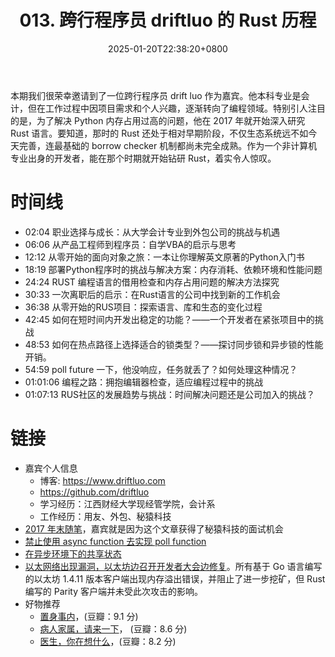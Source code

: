 #+TITLE: 013. 跨行程序员 driftluo 的 Rust 历程
#+DATE: 2025-01-20T22:38:20+0800
#+LASTMOD: 2025-01-20T22:55:38+0800
#+OPTIONS: toc:nil num:nil
#+STARTUP: content
#+PODCAST_DURATION: 01:13:22
#+PODCAST_LENGTH: 19921023
#+PODCAST_IMAGE_SRC: guests/driftluo.webp

本期我们很荣幸邀请到了一位跨行程序员 drift luo 作为嘉宾。他本科专业是会计，但在工作过程中因项目需求和个人兴趣，逐渐转向了编程领域。特别引人注目的是，为了解决 Python 内存占用过高的问题，他在 2017 年就开始深入研究 Rust 语言。要知道，那时的 Rust 还处于相对早期阶段，不仅生态系统远不如今天完善，连最基础的 borrow checker 机制都尚未完全成熟。作为一个非计算机专业出身的开发者，能在那个时期就开始钻研 Rust，着实令人惊叹。

* 时间线
- 02:04 职业选择与成长：从大学会计专业到外包公司的挑战与机遇
- 06:06 从产品工程师到程序员：自学VBA的启示与思考
- 12:12 从零开始的面向对象之旅：一本让你理解英文原著的Python入门书
- 18:19 部署Python程序时的挑战与解决方案：内存消耗、依赖环境和性能问题
- 24:24 RUST 编程语言的借用检查和内存占用问题的解决方法探究
- 30:33 一次离职后的启示：在Rust语言的公司中找到新的工作机会
- 36:38 从零开始的RUS项目：探索语言、库和生态的变化过程
- 42:45 如何在短时间内开发出稳定的功能？——一个开发者在紧张项目中的挑战
- 48:53 如何在热点路径上选择适合的锁类型？——探讨同步锁和异步锁的性能开销。
- 54:59 poll future 一下，他没响应，任务就丢了？如何处理这种情况？
- 01:01:06 编程之路：拥抱编辑器检查，适应编程过程中的挑战
- 01:07:13 RUS社区的发展趋势与挑战：时间解决问题还是公司加入的挑战？
* 链接
- 嘉宾个人信息
  - 博客: https://www.driftluo.com
  - https://github.com/driftluo
  - 学习经历：江西财经大学现经管学院，会计系
  - 工作经历：用友、外包、秘猿科技
- [[https://www.driftluo.com/article/a10b4013-0e6f-4ff0-901f-475aae63311f][2017 年末随笔]]，嘉宾就是因为这个文章获得了秘猿科技的面试机会
- [[https://www.driftluo.com/article/9e85ea7c-219a-4b25-ab32-e66c5d3027d0][禁止使用 async function 去实现 poll function]]
- [[https://www.driftluo.com/article/30b54697-f744-4689-919d-071ed687a89e][在异步环境下的共享状态]]
- [[https://www.infoq.cn/article/2016/09/ethereum-dos-attack][以太网络出现漏洞，以太坊边召开开发者大会边修复]]。所有基于 Go 语言编写的以太坊 1.4.11 版本客户端出现内存溢出错误，并阻止了进一步挖矿，但 Rust 编写的 Parity 客户端并未受此次攻击的影响。
- 好物推荐
  - [[https://book.douban.com/subject/35546622/][置身事内]]，(豆瓣：9.1 分)
  - [[https://book.douban.com/subject/35604398/][病人家属，请来一下]]， (豆瓣：8.6 分)
  - [[https://book.douban.com/subject/36392716/][医生，你在想什么]]，(豆瓣：8.2 分)
